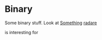 #+BRAIN_CHILDREN: radare

#+BRAIN_PARENTS: index

* Binary
  :PROPERTIES:
  :ID:       95444fe4-c9f9-4f87-836a-3543064f9ef5
  :END:
  Some binary stuff. Look at [[https://orgmode.org/manual/Handling-links.html][Something]]
  [[./radare.org][radare]]

  is interesting for 

